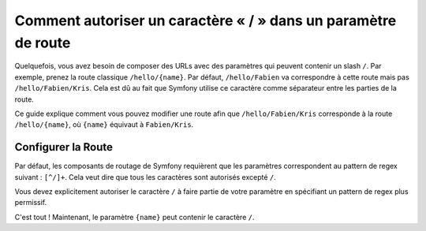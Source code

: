 .. index::
   single: Routage; Autoriser un / dans un paramètre de route

Comment autoriser un caractère « / » dans un paramètre de route
===============================================================

Quelquefois, vous avez besoin de composer des URLs avec des paramètres qui
peuvent contenir un slash ``/``. Par exemple, prenez la route classique
``/hello/{name}``. Par défaut, ``/hello/Fabien`` va correspondre à cette
route mais pas ``/hello/Fabien/Kris``. Cela est dû au fait que Symfony
utilise ce caractère comme séparateur entre les parties de la route.

Ce guide explique comment vous pouvez modifier une route afin que
``/hello/Fabien/Kris`` corresponde à la route ``/hello/{name}``, où ``{name}``
équivaut à ``Fabien/Kris``.

Configurer la Route
-------------------

Par défaut, les composants de routage de Symfony requièrent que les paramètres
correspondent au pattern de regex suivant : ``[^/]+``. Cela veut dire que tous
les caractères sont autorisés excepté ``/``.

Vous devez explicitement autoriser le caractère ``/`` à faire partie de votre
paramètre en spécifiant un pattern de regex plus permissif.

.. configuration-block::

    .. code-block:: yaml

        _hello:
            pattern: /hello/{name}
            defaults: { _controller: AcmeDemoBundle:Demo:hello }
            requirements:
                name: ".+"

    .. code-block:: xml

        <?xml version="1.0" encoding="UTF-8" ?>

        <routes xmlns="http://symfony.com/schema/routing"
            xmlns:xsi="http://www.w3.org/2001/XMLSchema-instance"
            xsi:schemaLocation="http://symfony.com/schema/routing http://symfony.com/schema/routing/routing-1.0.xsd">

            <route id="_hello" pattern="/hello/{name}">
                <default key="_controller">AcmeDemoBundle:Demo:hello</default>
                <requirement key="name">.+</requirement>
            </route>
        </routes>

    .. code-block:: php

        use Symfony\Component\Routing\RouteCollection;
        use Symfony\Component\Routing\Route;

        $collection = new RouteCollection();
        $collection->add('_hello', new Route('/hello/{name}', array(
            '_controller' => 'AcmeDemoBundle:Demo:hello',
        ), array(
            'name' => '.+',
        )));

        return $collection;

    .. code-block:: php-annotations

        use Sensio\Bundle\FrameworkExtraBundle\Configuration\Route;

        class DemoController
        {
            /**
             * @Route("/hello/{name}", name="_hello", requirements={"name" = ".+"})
             */
            public function helloAction($name)
            {
                // ...
            }
        }

C'est tout ! Maintenant, le paramètre ``{name}`` peut contenir le caractère ``/``.